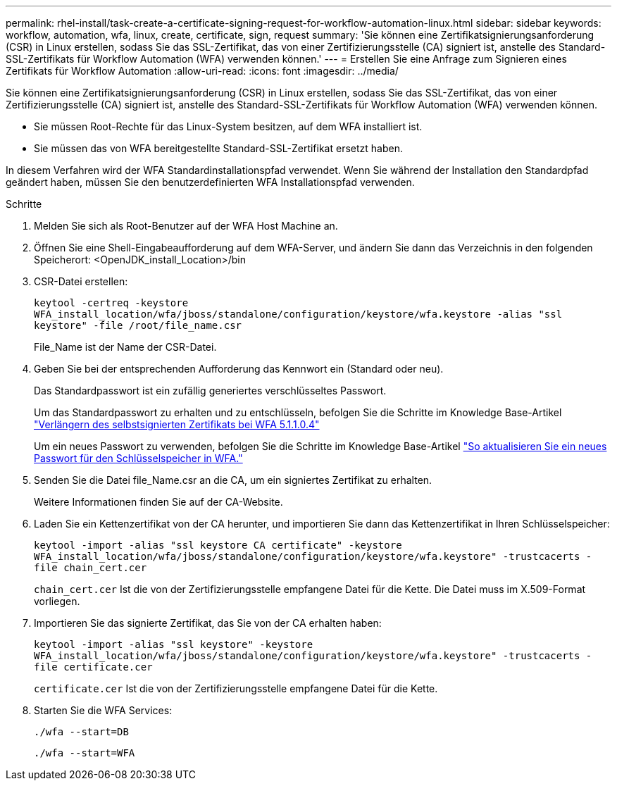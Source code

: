 ---
permalink: rhel-install/task-create-a-certificate-signing-request-for-workflow-automation-linux.html 
sidebar: sidebar 
keywords: workflow, automation, wfa, linux, create, certificate, sign, request 
summary: 'Sie können eine Zertifikatsignierungsanforderung (CSR) in Linux erstellen, sodass Sie das SSL-Zertifikat, das von einer Zertifizierungsstelle (CA) signiert ist, anstelle des Standard-SSL-Zertifikats für Workflow Automation (WFA) verwenden können.' 
---
= Erstellen Sie eine Anfrage zum Signieren eines Zertifikats für Workflow Automation
:allow-uri-read: 
:icons: font
:imagesdir: ../media/


[role="lead"]
Sie können eine Zertifikatsignierungsanforderung (CSR) in Linux erstellen, sodass Sie das SSL-Zertifikat, das von einer Zertifizierungsstelle (CA) signiert ist, anstelle des Standard-SSL-Zertifikats für Workflow Automation (WFA) verwenden können.

* Sie müssen Root-Rechte für das Linux-System besitzen, auf dem WFA installiert ist.
* Sie müssen das von WFA bereitgestellte Standard-SSL-Zertifikat ersetzt haben.


In diesem Verfahren wird der WFA Standardinstallationspfad verwendet. Wenn Sie während der Installation den Standardpfad geändert haben, müssen Sie den benutzerdefinierten WFA Installationspfad verwenden.

.Schritte
. Melden Sie sich als Root-Benutzer auf der WFA Host Machine an.
. Öffnen Sie eine Shell-Eingabeaufforderung auf dem WFA-Server, und ändern Sie dann das Verzeichnis in den folgenden Speicherort: <OpenJDK_install_Location>/bin
. CSR-Datei erstellen:
+
`keytool -certreq -keystore WFA_install_location/wfa/jboss/standalone/configuration/keystore/wfa.keystore -alias "ssl keystore" -file /root/file_name.csr`

+
File_Name ist der Name der CSR-Datei.

. Geben Sie bei der entsprechenden Aufforderung das Kennwort ein (Standard oder neu).
+
Das Standardpasswort ist ein zufällig generiertes verschlüsseltes Passwort.

+
Um das Standardpasswort zu erhalten und zu entschlüsseln, befolgen Sie die Schritte im Knowledge Base-Artikel link:https://kb.netapp.com/?title=Advice_and_Troubleshooting%2FData_Infrastructure_Management%2FOnCommand_Suite%2FHow_to_renew_the_self-signed_certificate_on_WFA_5.1.1.0.4%253F["Verlängern des selbstsignierten Zertifikats bei WFA 5.1.1.0.4"^]

+
Um ein neues Passwort zu verwenden, befolgen Sie die Schritte im Knowledge Base-Artikel link:https://kb.netapp.com/Advice_and_Troubleshooting/Data_Infrastructure_Management/OnCommand_Suite/How_to_update_a_new_password_for_the_keystore_in_WFA["So aktualisieren Sie ein neues Passwort für den Schlüsselspeicher in WFA."^]

. Senden Sie die Datei file_Name.csr an die CA, um ein signiertes Zertifikat zu erhalten.
+
Weitere Informationen finden Sie auf der CA-Website.

. Laden Sie ein Kettenzertifikat von der CA herunter, und importieren Sie dann das Kettenzertifikat in Ihren Schlüsselspeicher:
+
`keytool -import -alias "ssl keystore CA certificate" -keystore WFA_install_location/wfa/jboss/standalone/configuration/keystore/wfa.keystore" -trustcacerts -file chain_cert.cer`

+
`chain_cert.cer` Ist die von der Zertifizierungsstelle empfangene Datei für die Kette. Die Datei muss im X.509-Format vorliegen.

. Importieren Sie das signierte Zertifikat, das Sie von der CA erhalten haben:
+
`keytool -import -alias "ssl keystore" -keystore WFA_install_location/wfa/jboss/standalone/configuration/keystore/wfa.keystore" -trustcacerts -file certificate.cer`

+
`certificate.cer` Ist die von der Zertifizierungsstelle empfangene Datei für die Kette.

. Starten Sie die WFA Services:
+
`./wfa --start=DB`

+
`./wfa --start=WFA`


